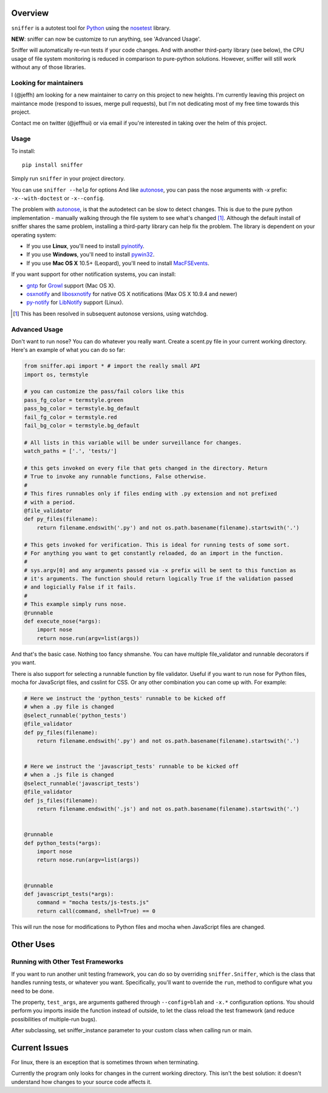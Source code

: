 Overview
========

``sniffer`` is a autotest tool for Python_ using the nosetest_ library.

**NEW**: sniffer can now be customize to run anything, see 'Advanced Usage'.

Sniffer will automatically re-run tests if your code changes. And with another third-party
library (see below), the CPU usage of file system monitoring is reduced in comparison
to pure-python solutions. However, sniffer will still work without any of those libraries.

.. _Python: http://python.org/
.. _nosetest: http://code.google.com/p/python-nose/

Looking for maintainers
-----------------------

I (@jeffh) am looking for a new maintainer to carry on this project to new heights. I'm currently leaving this project on maintance mode (respond to issues, merge pull requests), but I'm not dedicating most of my free time towards this project.

Contact me on twitter (@jeffhui) or via email if you're interested in taking over the helm of this project.

Usage
-----

To install::

  pip install sniffer

Simply run ``sniffer`` in your project directory.

You can use ``sniffer --help`` for options And like autonose_, you can pass the nose
arguments with *-x* prefix: ``-x--with-doctest`` or ``-x--config``.

The problem with autonose_, is that the autodetect can be slow to detect changes. This is due
to the pure python implementation - manually walking through the file system to see what's
changed [#]_. Although the default install of sniffer shares the same problem, installing a
third-party library can help fix the problem. The library is dependent on your operating system:

- If you use **Linux**, you'll need to install pyinotify_.
- If you use **Windows**, you'll need to install pywin32_.
- If you use **Mac OS X** 10.5+ (Leopard), you'll need to install MacFSEvents_.

If you want support for other notification systems, you can install:

- gntp_ for Growl_ support (Mac OS X).
- osxnotify_ and libosxnotify_ for native OS X notifications (Max OS X 10.9.4 and newer)
- py-notify_ for LibNotify_ support (Linux).

.. [#] This has been resolved in subsequent autonose versions, using watchdog.
.. _nose: http://code.google.com/p/python-nose/
.. _easy_install: http://pypi.python.org/pypi/setuptools
.. _pip: http://pypi.python.org/pypi/pip
.. _autonose: http://github.com/gfxmonk/autonose
.. _pyinotify: http://trac.dbzteam.org/pyinotify
.. _pywin32: http://sourceforge.net/projects/pywin32/
.. _MacFSEvents: http://pypi.python.org/pypi/MacFSEvents/0.2.1
.. _gntp: https://github.com/kfdm/gntp/
.. _Growl: http://growl.info
.. _py-notify: http://home.gna.org/py-notify
.. _LibNotify: http://developer-next.gnome.org/libnotify/
.. _osxnotify: https://github.com/tomekwojcik/osxnotify-python
.. _libosxnotify: https://github.com/tomekwojcik/libosxnotify

Advanced Usage
--------------

Don't want to run nose? You can do whatever you really want. Create a scent.py file in
your current working directory. Here's an example of what you can do so far:

.. code-block:: python

  from sniffer.api import * # import the really small API
  import os, termstyle

  # you can customize the pass/fail colors like this
  pass_fg_color = termstyle.green
  pass_bg_color = termstyle.bg_default
  fail_fg_color = termstyle.red
  fail_bg_color = termstyle.bg_default

  # All lists in this variable will be under surveillance for changes.
  watch_paths = ['.', 'tests/']

  # this gets invoked on every file that gets changed in the directory. Return
  # True to invoke any runnable functions, False otherwise.
  #
  # This fires runnables only if files ending with .py extension and not prefixed
  # with a period.
  @file_validator
  def py_files(filename):
      return filename.endswith('.py') and not os.path.basename(filename).startswith('.')

  # This gets invoked for verification. This is ideal for running tests of some sort.
  # For anything you want to get constantly reloaded, do an import in the function.
  #
  # sys.argv[0] and any arguments passed via -x prefix will be sent to this function as
  # it's arguments. The function should return logically True if the validation passed
  # and logicially False if it fails.
  #
  # This example simply runs nose.
  @runnable
  def execute_nose(*args):
      import nose
      return nose.run(argv=list(args))

And that's the basic case. Nothing too fancy shmanshe. You can have multiple file_validator and
runnable decorators if you want.

There is also support for selecting a runnable function by file validator.
Useful if you want to run nose for Python files, mocha for JavaScript files,
and csslint for CSS. Or any other combination you can come up with. For
example:

.. code-block:: python

    # Here we instruct the 'python_tests' runnable to be kicked off
    # when a .py file is changed
    @select_runnable('python_tests')
    @file_validator
    def py_files(filename):
        return filename.endswith('.py') and not os.path.basename(filename).startswith('.')


    # Here we instruct the 'javascript_tests' runnable to be kicked off
    # when a .js file is changed
    @select_runnable('javascript_tests')
    @file_validator
    def js_files(filename):
        return filename.endswith('.js') and not os.path.basename(filename).startswith('.')


    @runnable
    def python_tests(*args):
        import nose
        return nose.run(argv=list(args))


    @runnable
    def javascript_tests(*args):
        command = "mocha tests/js-tests.js"
        return call(command, shell=True) == 0

This will run the nose for modifications to Python files and mocha when
JavaScript files are changed.


Other Uses
==========

Running with Other Test Frameworks
----------------------------------

If you want to run another unit testing framework, you can do so by overriding ``sniffer.Sniffer``,
which is the class that handles running tests, or whatever you want. Specifically, you'll want to
override the ``run``, method to configure what you need to be done.

The property, ``test_args``, are arguments gathered through ``--config=blah`` and ``-x.*``
configuration options. You should perform you imports inside the function instead of outside,
to let the class reload the test framework (and reduce possibilities of multiple-run bugs).

After subclassing, set sniffer_instance parameter to your custom class when calling run
or main.

Current Issues
==============

For linux, there is an exception that is sometimes thrown when terminating.

Currently the program only looks for changes in the current working directory. This isn't the
best solution: it doesn't understand how changes to your source code affects it.


